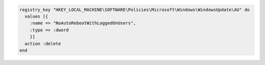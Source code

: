 .. This is an included how-to. 

.. To delete a registry key:

.. code-block:: ruby

   registry_key "HKEY_LOCAL_MACHINE\SOFTWARE\Policies\Microsoft\Windows\WindowsUpdate\AU" do
     values [{
       :name => "NoAutoRebootWithLoggedOnUsers",
       :type => :dword
       }]
     action :delete
   end





